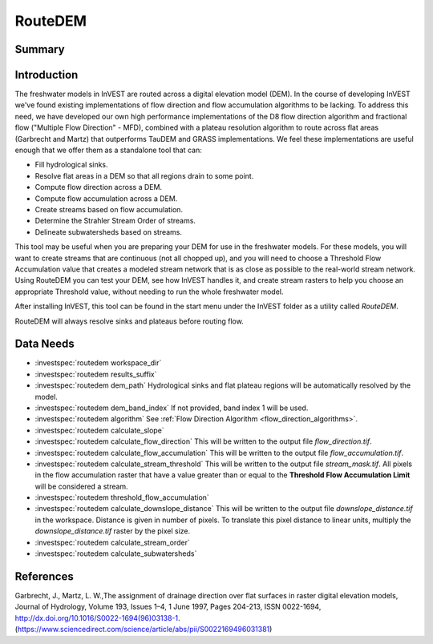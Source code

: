 .. _routedem:

********
RouteDEM
********

Summary
=======

.. figure:: ./routedem/routedem.png
   :align: center
   :width: 400pt



Introduction
============

The freshwater models in InVEST are routed across a digital elevation model (DEM). In the course of developing InVEST we've found existing implementations of flow direction and flow accumulation algorithms to be lacking. To address this need, we have developed our own high performance implementations of the D8 flow direction algorithm and fractional flow ("Multiple Flow Direction" - MFD), combined with a plateau resolution algorithm to route across flat areas (Garbrecht and Martz) that outperforms TauDEM and GRASS implementations. We feel these implementations are useful enough that we offer them as a standalone tool that can:

* Fill hydrological sinks.

* Resolve flat areas in a DEM so that all regions drain to some point.

* Compute flow direction across a DEM.

* Compute flow accumulation across a DEM.

* Create streams based on flow accumulation.

* Determine the Strahler Stream Order of streams.

* Delineate subwatersheds based on streams.

This tool may be useful when you are preparing your DEM for use in the freshwater models. For these models, you will want to create streams that are continuous (not all chopped up), and you will need to choose a Threshold Flow Accumulation value that creates a modeled stream network that is as close as possible to the real-world stream network. Using RouteDEM you can test your DEM, see how InVEST handles it, and create stream rasters to help you choose an appropriate Threshold value, without needing to run the whole freshwater model.

After installing InVEST, this tool can be found in the start menu under the InVEST folder as a utility called *RouteDEM*.

RouteDEM will always resolve sinks and plateaus before routing flow.



Data Needs
===========

- :investspec:`routedem workspace_dir`

- :investspec:`routedem results_suffix`

- :investspec:`routedem dem_path` Hydrological sinks and flat plateau regions will be automatically resolved by the model.

- :investspec:`routedem dem_band_index` If not provided, band index 1 will be used.

- :investspec:`routedem algorithm` See :ref:`Flow Direction Algorithm <flow_direction_algorithms>`.

- :investspec:`routedem calculate_slope`

- :investspec:`routedem calculate_flow_direction` This will be written to the output file *flow_direction.tif*.

- :investspec:`routedem calculate_flow_accumulation` This will be written to the output file *flow_accumulation.tif*.

- :investspec:`routedem calculate_stream_threshold` This will be written to the output file *stream_mask.tif*. All pixels in the flow accumulation raster that have a value greater than or equal to the **Threshold Flow Accumulation Limit** will be considered a stream.

- :investspec:`routedem threshold_flow_accumulation`

- :investspec:`routedem calculate_downslope_distance` This will be written to the output file *downslope_distance.tif* in the workspace. Distance is given in number of pixels. To translate this pixel distance to linear units, multiply the *downslope_distance.tif* raster by the pixel size.

- :investspec:`routedem calculate_stream_order`

- :investspec:`routedem calculate_subwatersheds`


References
==========

Garbrecht, J., Martz, L. W.,The assignment of drainage direction over flat surfaces in raster digital elevation models, Journal of Hydrology, Volume 193, Issues 1–4, 1 June 1997, Pages 204-213, ISSN 0022-1694, http://dx.doi.org/10.1016/S0022-1694(96)03138-1.
(https://www.sciencedirect.com/science/article/abs/pii/S0022169496031381)
